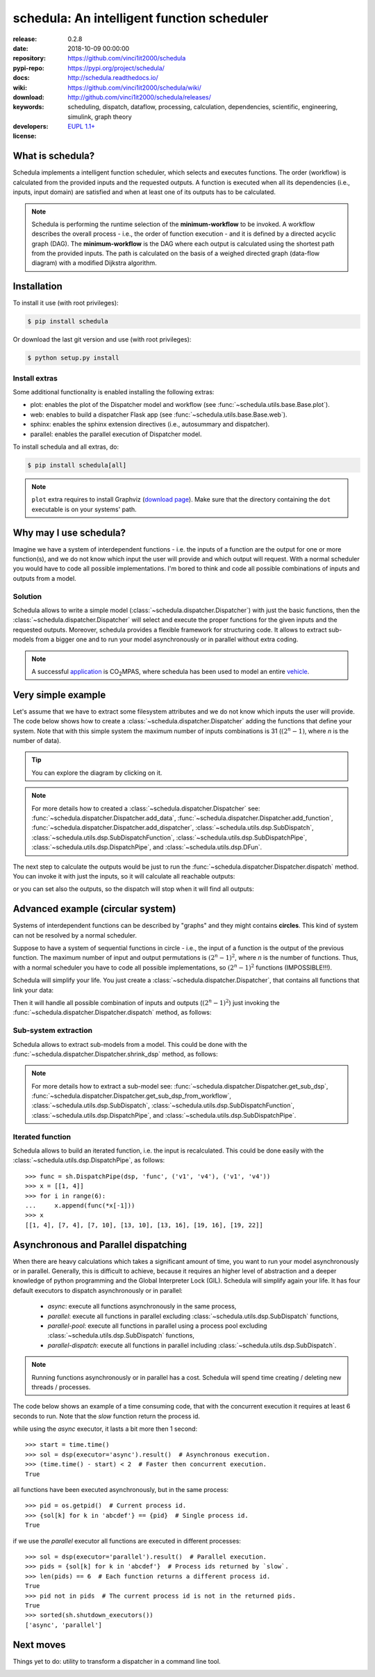 .. _start-quick:

###########################################
schedula: An intelligent function scheduler
###########################################
|pypi_ver| |travis_status| |appveyor_status| |cover_status| |docs_status|
|dependencies| |github_issues| |python_ver| |proj_license|

:release:       0.2.8
:date:          2018-10-09 00:00:00
:repository:    https://github.com/vinci1it2000/schedula
:pypi-repo:     https://pypi.org/project/schedula/
:docs:          http://schedula.readthedocs.io/
:wiki:          https://github.com/vinci1it2000/schedula/wiki/
:download:      http://github.com/vinci1it2000/schedula/releases/
:keywords:      scheduling, dispatch, dataflow, processing, calculation,
                dependencies, scientific, engineering, simulink, graph theory
:developers:    .. include:: AUTHORS.rst
:license:       `EUPL 1.1+ <https://joinup.ec.europa.eu/software/page/eupl>`_

.. _start-pypi:
.. _start-intro:

What is schedula?
=================
Schedula implements a intelligent function scheduler, which selects and
executes functions. The order (workflow) is calculated from the provided inputs
and the requested outputs. A function is executed when all its dependencies
(i.e., inputs, input domain) are satisfied and when at least one of its outputs
has to be calculated.

.. note::
   Schedula is performing the runtime selection of the **minimum-workflow** to
   be invoked. A workflow describes the overall process - i.e., the order of
   function execution - and it is defined by a directed acyclic graph (DAG).
   The **minimum-workflow** is the DAG where each output is calculated using the
   shortest path from the provided inputs. The path is calculated on the basis
   of a weighed directed graph (data-flow diagram) with a modified Dijkstra
   algorithm.


Installation
============
To install it use (with root privileges):

.. code-block:: console

    $ pip install schedula

Or download the last git version and use (with root privileges):

.. code-block:: console

    $ python setup.py install


Install extras
--------------
Some additional functionality is enabled installing the following extras:

- plot: enables the plot of the Dispatcher model and workflow
  (see :func:`~schedula.utils.base.Base.plot`).
- web: enables to build a dispatcher Flask app (see
  :func:`~schedula.utils.base.Base.web`).
- sphinx: enables the sphinx extension directives (i.e., autosummary and
  dispatcher).
- parallel: enables the parallel execution of Dispatcher model.

To install schedula and all extras, do:

.. code-block:: console

    $ pip install schedula[all]

.. note:: ``plot`` extra requires to install Graphviz (`download page`_). Make
   sure that the directory containing the ``dot`` executable is on your systems'
   path.

.. _download page: https://www.graphviz.org/download/
.. _end-quick:

Why may I use schedula?
=======================
Imagine we have a system of interdependent functions - i.e. the inputs
of a function are the output for one or more function(s), and we do not know
which input the user will provide and which output will request. With a normal
scheduler you would have to code all possible implementations. I'm bored to
think and code all possible combinations of inputs and outputs from a model.

Solution
--------
Schedula allows to write a simple model
(:class:`~schedula.dispatcher.Dispatcher`) with just the basic functions, then
the :class:`~schedula.dispatcher.Dispatcher` will select and execute the proper
functions for the given inputs and the requested outputs.
Moreover, schedula provides a flexible framework for structuring code. It
allows to extract sub-models from a bigger one and to run your model
asynchronously or in parallel without extra coding.

.. note:: A successful application_ is |co2mpas|, where schedula has been used
   to model an entire vehicle_.

.. |co2mpas| replace:: CO\ :sub:`2`\ MPAS
.. _application: https://github.com/JRCSTU/CO2MPAS-TA
.. _vehicle: https://co2mpas.io/explanation.html#execution-model


Very simple example
===================
Let's assume that we have to extract some filesystem attributes and we do not
know which inputs the user will provide. The code below shows how to create a
:class:`~schedula.dispatcher.Dispatcher` adding the functions that define your
system.
Note that with this simple system the maximum number of inputs combinations is
31 (:math:`(2^n - 1)`, where *n* is the number of data).

.. dispatcher:: dsp
   :opt: graph_attr={'ratio': '1'}
   :code:

    >>> import schedula as sh
    >>> import os.path as osp
    >>> dsp = sh.Dispatcher()
    >>> dsp.add_data(data_id='dirname', default_value='.', initial_dist=2)
    'dirname'
    >>> dsp.add_function(function=osp.split, inputs=['path'],
    ...                  outputs=['dirname', 'basename'])
    'split'
    >>> dsp.add_function(function=osp.splitext, inputs=['basename'],
    ...                  outputs=['fname', 'suffix'])
    'splitext'
    >>> dsp.add_function(function=osp.join, inputs=['dirname', 'basename'],
    ...                  outputs=['path'])
    'join'
    >>> dsp.add_function(function_id='union', function=lambda *a: ''.join(a),
    ...                  inputs=['fname', 'suffix'], outputs=['basename'])
    'union'

.. tip::
   You can explore the diagram by clicking on it.

.. note::
   For more details how to created a :class:`~schedula.dispatcher.Dispatcher`
   see: :func:`~schedula.dispatcher.Dispatcher.add_data`,
   :func:`~schedula.dispatcher.Dispatcher.add_function`,
   :func:`~schedula.dispatcher.Dispatcher.add_dispatcher`,
   :class:`~schedula.utils.dsp.SubDispatch`,
   :class:`~schedula.utils.dsp.SubDispatchFunction`,
   :class:`~schedula.utils.dsp.SubDispatchPipe`,
   :class:`~schedula.utils.dsp.DispatchPipe`, and
   :class:`~schedula.utils.dsp.DFun`.

The next step to calculate the outputs would be just to run the
:func:`~schedula.dispatcher.Dispatcher.dispatch` method. You can invoke it with
just the inputs, so it will calculate all reachable outputs:

.. dispatcher:: o
   :opt: graph_attr={'ratio': '1'}
   :code:

    >>> inputs = {'path': 'schedula/_version.py'}
    >>> o = dsp.dispatch(inputs=inputs)
    >>> o
    Solution([('path', 'schedula/_version.py'),
              ('basename', '_version.py'),
              ('dirname', 'schedula'),
              ('fname', '_version'),
              ('suffix', '.py')])

or you can set also the outputs, so the dispatch will stop when it will find all
outputs:

.. dispatcher:: o
   :opt: graph_attr={'ratio': '1'}
   :code:

    >>> o = dsp.dispatch(inputs=inputs, outputs=['basename'])
    >>> o
    Solution([('path', 'schedula/_version.py'), ('basename', '_version.py')])

.. _end-pypi:

Advanced example (circular system)
==================================
Systems of interdependent functions can be described by "graphs" and they might
contains **circles**. This kind of system can not be resolved by a normal
scheduler.

Suppose to have a system of sequential functions in circle - i.e., the input of
a function is the output of the previous function. The maximum number of input
and output permutations is :math:`(2^n - 1)^2`, where *n* is the number of
functions. Thus, with a normal scheduler you have to code all possible
implementations, so :math:`(2^n - 1)^2` functions (IMPOSSIBLE!!!).

Schedula will simplify your life. You just create a
:class:`~schedula.dispatcher.Dispatcher`, that contains all functions that link
your data:

.. dispatcher:: dsp
   :opt: graph_attr={'ratio': '1'}, engine='neato',
         body={'splines': 'curves', 'style': 'filled'}
   :code:

    >>> import schedula as sh
    >>> dsp = sh.Dispatcher()
    >>> increment = lambda x: x + 1
    >>> for k, (i, j) in enumerate(sh.pairwise([1, 2, 3, 4, 5, 6, 1])):
    ...     dsp.add_function('f%d' % k, increment, ['v%d' % i], ['v%d' % j])
    '...'

Then it will handle all possible combination of inputs and outputs
(:math:`(2^n - 1)^2`) just invoking the
:func:`~schedula.dispatcher.Dispatcher.dispatch` method, as follows:

.. dispatcher:: out
   :code:

    >>> out = dsp.dispatch(inputs={'v1': 0, 'v4': 1}, outputs=['v2', 'v6'])
    >>> out
    Solution([('v1', 0), ('v4', 1), ('v2', 1), ('v5', 2), ('v6', 3)])

Sub-system extraction
---------------------
.. testsetup::
    >>> import schedula as sh
    >>> dsp = sh.Dispatcher()
    >>> increment = lambda x: x + 1
    >>> for k, (i, j) in enumerate(sh.pairwise([1, 2, 3, 4, 5, 6, 1])):
    ...     dsp.add_function('f%d' % k, increment, ['v%d' % i], ['v%d' % j])
    '...'

Schedula allows to extract sub-models from a model. This could be done with the
:func:`~schedula.dispatcher.Dispatcher.shrink_dsp` method, as follows:

.. dispatcher:: sub_dsp
   :code:

    >>> sub_dsp = dsp.shrink_dsp(('v1', 'v3', 'v5'), ('v2', 'v4', 'v6'))

.. note:: For more details how to extract a sub-model see:
   :func:`~schedula.dispatcher.Dispatcher.get_sub_dsp`,
   :func:`~schedula.dispatcher.Dispatcher.get_sub_dsp_from_workflow`,
   :class:`~schedula.utils.dsp.SubDispatch`,
   :class:`~schedula.utils.dsp.SubDispatchFunction`,
   :class:`~schedula.utils.dsp.DispatchPipe`, and
   :class:`~schedula.utils.dsp.SubDispatchPipe`.

Iterated function
-----------------
Schedula allows to build an iterated function, i.e. the input is recalculated.
This could be done easily with the :class:`~schedula.utils.dsp.DispatchPipe`,
as follows::

    >>> func = sh.DispatchPipe(dsp, 'func', ('v1', 'v4'), ('v1', 'v4'))
    >>> x = [[1, 4]]
    >>> for i in range(6):
    ...     x.append(func(*x[-1]))
    >>> x
    [[1, 4], [7, 4], [7, 10], [13, 10], [13, 16], [19, 16], [19, 22]]


Asynchronous and Parallel dispatching
=====================================
When there are heavy calculations which takes a significant amount of time, you
want to run your model asynchronously or in parallel. Generally, this is
difficult to achieve, because it requires an higher level of abstraction and a
deeper knowledge of python programming and the Global Interpreter Lock (GIL).
Schedula will simplify again your life. It has four default executors to
dispatch asynchronously or in parallel:

    - `async`: execute all functions asynchronously in the same process,
    - `parallel`: execute all functions in parallel excluding
      :class:`~schedula.utils.dsp.SubDispatch` functions,
    - `parallel-pool`: execute all functions in parallel using a process pool
      excluding :class:`~schedula.utils.dsp.SubDispatch` functions,
    - `parallel-dispatch`: execute all functions in parallel including
      :class:`~schedula.utils.dsp.SubDispatch`.

.. note:: Running functions asynchronously or in parallel has a cost. Schedula
    will spend time creating / deleting new threads / processes.

The code below shows an example of a time consuming code, that with the
concurrent execution it requires at least 6 seconds to run. Note that the `slow`
function return the process id.

.. dispatcher:: dsp
    :code:

    >>> import os
    >>> import time
    >>> import schedula as sh
    >>> dsp = sh.Dispatcher()
    >>> def slow():
    ...     time.sleep(1)
    ...     return os.getpid()
    >>> for o in 'abcdef':
    ...     dsp.add_function(function=slow, outputs=[o])
    '...'

while using the `async` executor, it lasts a bit more then 1 second::

    >>> start = time.time()
    >>> sol = dsp(executor='async').result()  # Asynchronous execution.
    >>> (time.time() - start) < 2  # Faster then concurrent execution.
    True

all functions have been executed asynchronously, but in the same process::

    >>> pid = os.getpid()  # Current process id.
    >>> {sol[k] for k in 'abcdef'} == {pid}  # Single process id.
    True

if we use the `parallel` executor all functions are executed in different
processes::

    >>> sol = dsp(executor='parallel').result()  # Parallel execution.
    >>> pids = {sol[k] for k in 'abcdef'}  # Process ids returned by `slow`.
    >>> len(pids) == 6  # Each function returns a different process id.
    True
    >>> pid not in pids  # The current process id is not in the returned pids.
    True
    >>> sorted(sh.shutdown_executors())
    ['async', 'parallel']

Next moves
==========
Things yet to do: utility to transform a dispatcher in a command line tool.

.. _end-intro:
.. _start-badges:
.. |travis_status| image:: https://travis-ci.org/vinci1it2000/schedula.svg?branch=master
    :alt: Travis build status
    :scale: 100%
    :target: https://travis-ci.org/vinci1it2000/schedula

.. |appveyor_status| image:: https://ci.appveyor.com/api/projects/status/i3bmqdc92u1bskg5/branch/master?svg=true
    :alt: Appveyor build status
    :scale: 100%
    :target: https://ci.appveyor.com/project/vinci1it2000/schedula

.. |cover_status| image:: https://coveralls.io/repos/github/vinci1it2000/schedula/badge.svg?branch=master
    :target: https://coveralls.io/github/vinci1it2000/schedula?branch=master
    :alt: Code coverage

.. |docs_status| image:: https://readthedocs.org/projects/schedula/badge/?version=master
    :alt: Documentation status
    :scale: 100%
    :target: https://schedula.readthedocs.io/en/master/?badge=master

.. |pypi_ver| image::  https://img.shields.io/pypi/v/schedula.svg?
    :target: https://pypi.python.org/pypi/schedula/
    :alt: Latest Version in PyPI

.. |python_ver| image:: https://img.shields.io/pypi/pyversions/schedula.svg?
    :target: https://pypi.python.org/pypi/schedula/
    :alt: Supported Python versions

.. |github_issues| image:: https://img.shields.io/github/issues/vinci1it2000/schedula.svg?
    :target: https://github.com/vinci1it2000/schedula/issues
    :alt: Issues count

.. |proj_license| image:: https://img.shields.io/badge/license-EUPL%201.1%2B-blue.svg?
    :target: https://raw.githubusercontent.com/vinci1it2000/schedula/master/LICENSE.txt
    :alt: Project License

.. |dependencies| image:: https://img.shields.io/requires/github/vinci1it2000/schedula.svg?
    :target: https://requires.io/github/vinci1it2000/schedula/requirements/?branch=master
    :alt: Dependencies up-to-date?
.. _end-badges:
